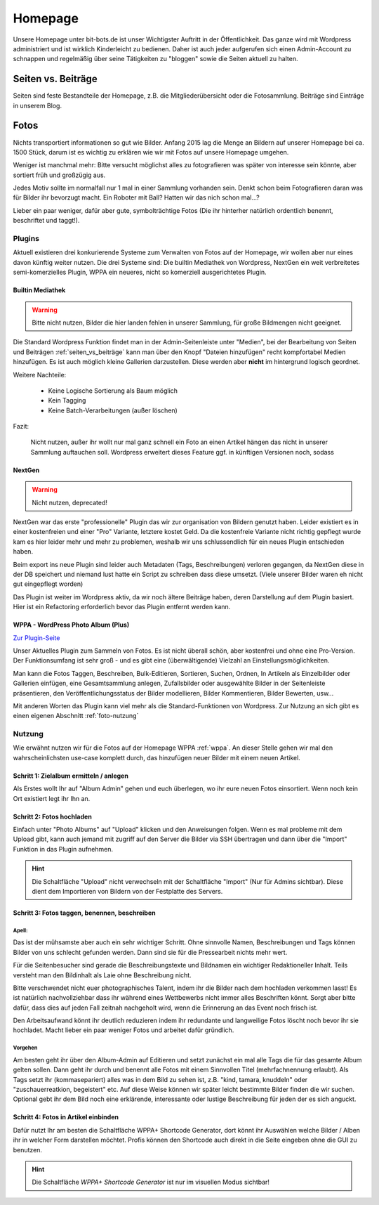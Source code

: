 ========
Homepage
========

Unsere Homepage unter bit-bots.de ist unser Wichtigster Auftritt in der Öffentlichkeit.
Das ganze wird mit Wordpress administriert und ist wirklich Kinderleicht zu bedienen.
Daher ist auch jeder aufgerufen sich einen Admin-Account zu schnappen und regelmäßig über seine Tätigkeiten zu "bloggen" sowie die Seiten aktuell zu halten.


.. _seiten_vs_beiträge:

Seiten vs. Beiträge
-------------------

Seiten sind feste Bestandteile der Homepage, z.B. die Mitgliederübersicht oder die Fotosammlung.
Beiträge sind Einträge in unserem Blog.

Fotos
-----

Nichts transportiert informationen so gut wie Bilder. 
Anfang 2015 lag die Menge an Bildern auf unserer Homepage bei ca. 1500 Stück,
darum ist es wichtig zu erklären wie wir mit Fotos auf unsere Homepage umgehen.

Weniger ist manchmal mehr: Bitte versucht möglichst alles zu 
fotografieren was später von interesse sein könnte, 
aber sortiert früh und großzügig aus. 

Jedes Motiv sollte im normalfall nur 1 mal in einer Sammlung vorhanden sein.
Denkt schon beim Fotografieren daran was für Bilder ihr bevorzugt macht. 
Ein Roboter mit Ball? Hatten wir das nich schon mal...? 

Lieber ein paar weniger, dafür aber gute, symbolträchtige Fotos
(Die ihr hinterher natürlich ordentlich benennt, beschriftet und taggt!).

Plugins
'''''''

Aktuell existieren drei konkurierende Systeme zum Verwalten von Fotos auf der Homepage,
wir wollen aber nur eines davon künftig weiter nutzen. Die drei Systeme sind: 
Die builtin Mediathek von Wordpress, NextGen ein weit verbreitetes semi-komerzielles Plugin, 
WPPA ein neueres, nicht so komerziell ausgerichtetes Plugin.

Builtin Mediathek
`````````````````

.. warning::

  Bitte nicht nutzen, Bilder die hier landen fehlen in unserer Sammlung, für große
  Bildmengen nicht geeignet.

Die Standard Wordpress Funktion findet man in der Admin-Seitenleiste unter "Medien", 
bei der Bearbeitung von Seiten und Beiträgen :ref:`seiten_vs_beiträge` kann man über den 
Knopf "Dateien hinzufügen" recht kompfortabel Medien hinzufügen. 
Es ist auch möglich kleine Gallerien darzustellen. Diese werden aber **nicht** im hintergrund logisch geordnet.

Weitere Nachteile: 

  * Keine Logische Sortierung als Baum möglich
  * Kein Tagging
  * Keine Batch-Verarbeitungen (außer löschen)

Fazit:
  
  Nicht nutzen, außer ihr wollt nur mal ganz schnell ein Foto an einen Artikel hängen 
  das nicht in unserer Sammlung auftauchen soll. Wordpress erweitert dieses Feature ggf. 
  in künftigen Versionen noch, sodass 

NextGen
```````

.. warning:: 

  Nicht nutzen, deprecated!

NextGen war das erste "professionelle" Plugin das wir zur organisation von Bildern genutzt haben.
Leider existiert es in einer kostenfreien und einer "Pro" Variante, letztere kostet Geld.
Da die kostenfreie Variante nicht richtig gepflegt wurde kam es hier leider mehr und mehr zu problemen, weshalb wir uns schlussendlich für ein neues Plugin entschieden haben.

Beim export ins neue Plugin sind leider auch Metadaten (Tags, Beschreibungen) verloren gegangen, da NextGen diese in der DB speichert und niemand lust hatte ein Script zu schreiben dass diese umsetzt. (Viele unserer Bilder waren eh nicht gut eingepflegt worden)

Das Plugin ist weiter im Wordpress aktiv, da wir noch ältere Beiträge haben, 
deren Darstellung auf dem Plugin basiert. Hier ist ein Refactoring erforderlich bevor das Plugin entfernt werden kann. 

.. _wppa:

WPPA - WordPress Photo Album (Plus)
```````````````````````````````````

`Zur Plugin-Seite <https://wordpress.org/plugins/wp-photo-album-plus/>`_

Unser Aktuelles Plugin zum Sammeln von Fotos.
Es ist nicht überall schön, aber kostenfrei und ohne eine Pro-Version.
Der Funktionsumfang ist sehr groß - und es gibt eine (überwältigende) Vielzahl 
an Einstellungsmöglichkeiten.

Man kann die Fotos Taggen, Beschreiben, Bulk-Editieren, Sortieren, Suchen, Ordnen, In Artikeln als Einzelbilder oder Gallerien einfügen, eine Gesamtsammlung anlegen, Zufallsbilder oder ausgewählte Bilder in der Seitenleiste präsentieren, den Veröffentlichungsstatus der Bilder modellieren, Bilder 
Kommentieren, Bilder Bewerten, usw...

Mit anderen Worten das Plugin kann viel mehr als die Standard-Funktionen von Wordpress.
Zur Nutzung an sich gibt es einen eigenen Abschnitt :ref:`foto-nutzung`


.. _foto-nutzung:

Nutzung
'''''''

Wie erwähnt nutzen wir für die Fotos auf der Homepage WPPA :ref:`wppa`.
An dieser Stelle gehen wir mal den wahrscheinlichsten use-case komplett durch,
das hinzufügen neuer Bilder mit einem neuen Artikel.


Schritt 1: Zielalbum ermitteln / anlegen
````````````````````````````````````````

Als Erstes wollt Ihr auf "Album Admin" gehen und euch überlegen, wo 
ihr eure neuen Fotos einsortiert. 
Wenn noch kein Ort existiert legt ihr Ihn an.

Schritt 2: Fotos hochladen
``````````````````````````

Einfach unter "Photo Albums" auf "Upload" klicken und den Anweisungen folgen.
Wenn es mal probleme mit dem Upload gibt, kann auch jemand mit zugriff auf den 
Server die Bilder via SSH übertragen und dann über die "Import" Funktion in das Plugin aufnehmen.

.. hint::

  Die Schaltfläche "Upload" nicht verwechseln mit der Schaltfläche "Import" (Nur für Admins sichtbar).
  Diese dient dem Importieren von Bildern von der Festplatte des Servers.


Schritt 3: Fotos taggen, benennen, beschreiben
``````````````````````````````````````````````

Apell:
""""""
Das ist der mühsamste aber auch ein sehr wichtiger Schritt. 
Ohne sinnvolle Namen, 
Beschreibungen und Tags können Bilder von uns schlecht gefunden werden.
Dann sind sie für die Pressearbeit nichts mehr wert.

Für die Seitenbesucher sind gerade die Beschreibungstexte und Bildnamen ein 
wichtiger Redaktioneller Inhalt. Teils versteht man den Bildinhalt als Laie ohne Beschreibung nicht.

Bitte verschwendet nicht euer photographisches Talent, 
indem ihr die Bilder nach dem hochladen verkommen lasst!
Es ist natürlich nachvollziehbar dass ihr während eines Wettbewerbs 
nicht immer alles Beschriften könnt. Sorgt aber bitte dafür, 
dass dies auf jeden Fall zeitnah nachgeholt wird, 
wenn die Erinnerung an das Event noch frisch ist.

Den Arbeitsaufwand könnt ihr deutlich reduzieren indem ihr redundante und langweilige Fotos löscht noch bevor ihr sie hochladet. Macht lieber ein paar weniger Fotos und arbeitet dafür gründlich.

Vorgehen
""""""""
Am besten geht ihr über den Album-Admin auf Editieren und setzt zunächst ein mal alle Tags die für das gesamte Album gelten sollen. Dann geht ihr durch und benennt alle Fotos mit einem Sinnvollen Titel (mehrfachnennung erlaubt). Als Tags setzt ihr (kommasepariert) alles was in dem Bild zu sehen ist, z.B. "kind, tamara, knuddeln" oder "zuschauerreatkion, begeistert" etc. Auf diese Weise können wir später leicht bestimmte Bilder finden die wir suchen. Optional gebt ihr dem Bild noch eine erklärende, interessante oder lustige Beschreibung für jeden der es sich anguckt. 

Schritt 4: Fotos in Artikel einbinden
`````````````````````````````````````

Dafür nutzt Ihr am besten die Schaltfläche WPPA+ Shortcode Generator, dort könnt ihr Auswählen welche Bilder / Alben ihr in welcher Form darstellen möchtet. 
Profis können den Shortcode auch direkt in die Seite eingeben ohne die GUI zu benutzen.

.. hint::

  Die Schaltfläche *WPPA+ Shortcode Generator* ist nur im visuellen Modus sichtbar!
